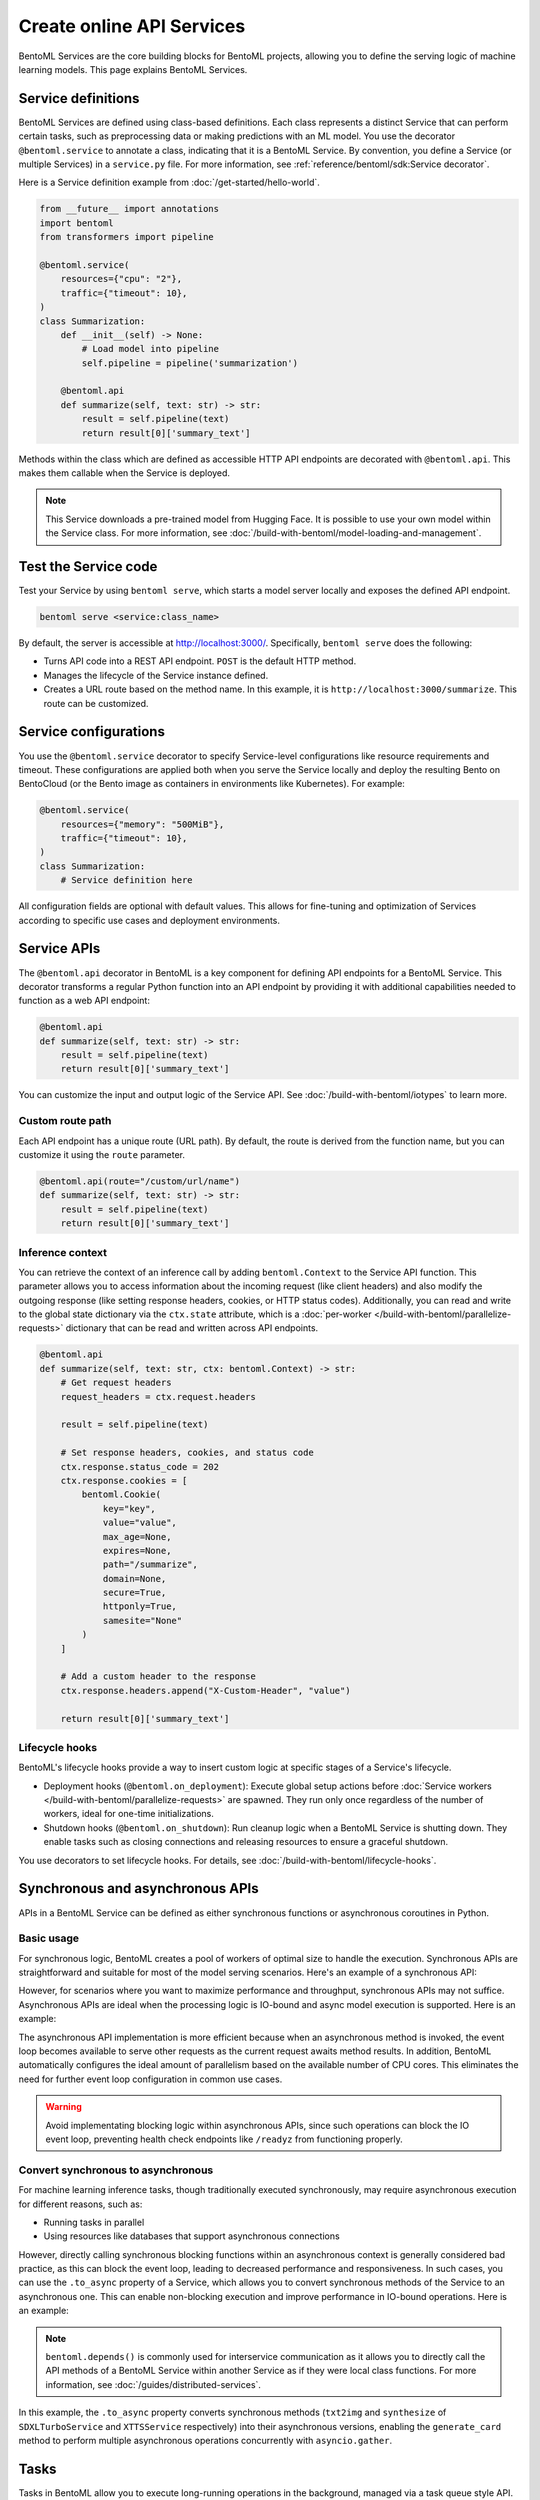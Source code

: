 ==========================
Create online API Services
==========================

BentoML Services are the core building blocks for BentoML projects, allowing you to define the serving logic of machine learning models. This page explains BentoML Services.

Service definitions
-------------------

BentoML Services are defined using class-based definitions. Each class represents a distinct Service that can perform certain tasks, such as preprocessing data or making predictions with an ML model. You use the decorator ``@bentoml.service`` to annotate a class, indicating that it is a BentoML Service. By convention, you define a Service (or multiple Services) in a ``service.py`` file. For more information, see :ref:`reference/bentoml/sdk:Service decorator`.

Here is a Service definition example from :doc:`/get-started/hello-world`.

.. code-block:: python

    from __future__ import annotations
    import bentoml
    from transformers import pipeline

    @bentoml.service(
        resources={"cpu": "2"},
        traffic={"timeout": 10},
    )
    class Summarization:
        def __init__(self) -> None:
            # Load model into pipeline
            self.pipeline = pipeline('summarization')

        @bentoml.api
        def summarize(self, text: str) -> str:
            result = self.pipeline(text)
            return result[0]['summary_text']

Methods within the class which are defined as accessible HTTP API endpoints are decorated with ``@bentoml.api``. This makes them callable when the Service is deployed.

.. note::

    This Service downloads a pre-trained model from Hugging Face. It is possible to use your own model within the Service class. For more information, see :doc:`/build-with-bentoml/model-loading-and-management`.

Test the Service code
---------------------

Test your Service by using ``bentoml serve``, which starts a model server locally and exposes the defined API endpoint.

.. code-block:: bash

    bentoml serve <service:class_name>

By default, the server is accessible at `http://localhost:3000/ <http://localhost:3000/>`_. Specifically, ``bentoml serve`` does the following:

- Turns API code into a REST API endpoint. ``POST`` is the default HTTP method.
- Manages the lifecycle of the Service instance defined.
- Creates a URL route based on the method name. In this example, it is ``http://localhost:3000/summarize``. This route can be customized.

Service configurations
----------------------

You use the ``@bentoml.service`` decorator to specify Service-level configurations like resource requirements and timeout. These configurations are applied both when you serve the Service locally and deploy the resulting Bento on BentoCloud (or the Bento image as containers in environments like Kubernetes). For example:

.. code-block:: python

    @bentoml.service(
        resources={"memory": "500MiB"},
        traffic={"timeout": 10},
    )
    class Summarization:
        # Service definition here

All configuration fields are optional with default values. This allows for fine-tuning and optimization of Services according to specific use cases and deployment environments.

Service APIs
------------

The ``@bentoml.api`` decorator in BentoML is a key component for defining API endpoints for a BentoML Service. This decorator transforms a regular Python function into an API endpoint by providing it with additional capabilities needed to function as a web API endpoint:

.. code-block:: python

    @bentoml.api
    def summarize(self, text: str) -> str:
        result = self.pipeline(text)
        return result[0]['summary_text']

You can customize the input and output logic of the Service API. See :doc:`/build-with-bentoml/iotypes` to learn more.

Custom route path
^^^^^^^^^^^^^^^^^

Each API endpoint has a unique route (URL path). By default, the route is derived from the function name, but you can customize it using the ``route`` parameter.

.. code-block:: python

    @bentoml.api(route="/custom/url/name")
    def summarize(self, text: str) -> str:
        result = self.pipeline(text)
        return result[0]['summary_text']

Inference context
^^^^^^^^^^^^^^^^^

You can retrieve the context of an inference call by adding ``bentoml.Context`` to the Service API function. This parameter allows you to access information about the incoming request (like client headers) and also modify the outgoing response (like setting response headers, cookies, or HTTP status codes). Additionally, you can read and write to the global state dictionary via the ``ctx.state`` attribute, which is a :doc:`per-worker </build-with-bentoml/parallelize-requests>` dictionary that can be read and written across API endpoints.

.. code-block:: python

    @bentoml.api
    def summarize(self, text: str, ctx: bentoml.Context) -> str:
        # Get request headers
        request_headers = ctx.request.headers

        result = self.pipeline(text)

        # Set response headers, cookies, and status code
        ctx.response.status_code = 202
        ctx.response.cookies = [
            bentoml.Cookie(
                key="key",
                value="value",
                max_age=None,
                expires=None,
                path="/summarize",
                domain=None,
                secure=True,
                httponly=True,
                samesite="None"
            )
        ]

        # Add a custom header to the response
        ctx.response.headers.append("X-Custom-Header", "value")

        return result[0]['summary_text']

Lifecycle hooks
^^^^^^^^^^^^^^^

BentoML's lifecycle hooks provide a way to insert custom logic at specific stages of a Service's lifecycle.

- Deployment hooks (``@bentoml.on_deployment``): Execute global setup actions before :doc:`Service workers </build-with-bentoml/parallelize-requests>` are spawned. They run only once regardless of the number of workers, ideal for one-time initializations.
- Shutdown hooks (``@bentoml.on_shutdown``): Run cleanup logic when a BentoML Service is shutting down. They enable tasks such as closing connections and releasing resources to ensure a graceful shutdown.

You use decorators to set lifecycle hooks. For details, see :doc:`/build-with-bentoml/lifecycle-hooks`.

Synchronous and asynchronous APIs
---------------------------------

APIs in a BentoML Service can be defined as either synchronous functions or asynchronous coroutines in Python.

Basic usage
^^^^^^^^^^^

For synchronous logic, BentoML creates a pool of workers of optimal size to handle the execution. Synchronous APIs are straightforward and suitable for most of the model serving scenarios. Here's an example of a synchronous API:

.. code-block:: python
   :emphasize-lines: 11, 12, 13

    @bentoml.service(name="iris_classifier", resources={"cpu": "200m", "memory": "512Mi"})
    class IrisClassifier:
        iris_model = bentoml.models.get("iris_sklearn:latest")
        preprocessing = bentoml.depends(Preprocessing)

        def __init__(self):
            import joblib

            self.model = joblib.load(self.iris_model.path_of("model.pkl"))

        @bentoml.api
        def classify(self, input_series: np.ndarray) -> np.ndarray:
            return self.model.predict(input_series)

However, for scenarios where you want to maximize performance and throughput, synchronous APIs may not suffice. Asynchronous APIs are ideal when the processing logic is IO-bound and async model execution is supported. Here is an example:

.. code-block:: python
   :emphasize-lines: 15, 16, 17, 18, 19, 20

    import bentoml

    from vllm import AsyncEngineArgs, AsyncLLMEngine, SamplingParams
    from typing import Optional, AsyncGenerator, List

    SAMPLING_PARAM = SamplingParams(max_tokens=4096)
    ENGINE_ARGS = AsyncEngineArgs(model='meta-llama/Llama-2-7b-chat-hf')

    @bentoml.service(workers=1, resources={"gpu": "1"})
    class VLLMService:
        def __init__(self) -> None:
            self.engine = AsyncLLMEngine.from_engine_args(ENGINE_ARGS)
            self.request_id = 0

        @bentoml.api
        async def generate(self, prompt: str = "Explain superconductors like I'm five years old", tokens: Optional[List[int]] = None) -> AsyncGenerator[str, None]:
            stream = await self.engine.add_request(self.request_id, prompt, SAMPLING_PARAM, prompt_token_ids=tokens)
            self.request_id += 1
            async for request_output in stream:
                yield request_output.outputs[0].text

The asynchronous API implementation is more efficient because when an asynchronous method is invoked, the event loop becomes available to serve other requests as the current request awaits method results. In addition, BentoML automatically configures the ideal amount of parallelism based on the available number of CPU cores. This eliminates the need for further event loop configuration in common use cases.

.. warning::

    Avoid implementating blocking logic within asynchronous APIs, since such operations can block the IO event loop, preventing health check endpoints like ``/readyz`` from functioning properly.

Convert synchronous to asynchronous
^^^^^^^^^^^^^^^^^^^^^^^^^^^^^^^^^^^

For machine learning inference tasks, though traditionally executed synchronously, may require asynchronous execution for different reasons, such as:

- Running tasks in parallel
- Using resources like databases that support asynchronous connections

However, directly calling synchronous blocking functions within an asynchronous context is generally considered bad practice, as this can block the event loop, leading to decreased performance and responsiveness. In such cases, you can use the ``.to_async`` property of a Service, which allows you to convert synchronous methods of the Service to an asynchronous one. This can enable non-blocking execution and improve performance in IO-bound operations. Here is an example:

.. code-block:: python
   :emphasize-lines: 29, 30

    ...
    @bentoml.service(
        traffic={"timeout": 600},
        workers=4,
        resources={
            "memory": "4Gi"
        },
    )
    class GreetingCardService:
        # Services StableLMService, SDXLTurboService, and XTTSService are previously defined
        # Retrieve these Services using `bentoml.depends` so that their methods can be called directly
        stablelm = bentoml.depends(StableLMService)
        sdxl = bentoml.depends(SDXLTurboService)
        xtts = bentoml.depends(XTTSService)

        @bentoml.api
        async def generate_card(
                self,
                context: bentoml.Context,
                message: str = "Happy new year!",
        ) -> Annotated[Path, bentoml.validators.ContentType("video/*")]:
            greeting_message = await self.stablelm.enhance_message(message)

            sdxl_prompt_tmpl = "a happy and heart-warming greeting card based on greeting message {message}"
            sdxl_prompt = sdxl_prompt_tmpl.format(message=greeting_message)

            # Run `txt2img` and `synthesize` operations in parallel
            audio_path, image = await asyncio.gather(
                self.xtts.to_async.synthesize(greeting_message),
                self.sdxl.to_async.txt2img(sdxl_prompt)
            )

            image_path = os.path.join(context.temp_dir, "output.png")
            image.save(image_path)

            cmd = ["ffmpeg", "-loop", "1", "-i", str(image_path), "-i", str(audio_path), "-shortest"]
            output_path = os.path.join(context.temp_dir, "output.mp4")
            cmd.append(output_path)
            subprocess.run(cmd)

            return Path(output_path)

.. note::

    ``bentoml.depends()`` is commonly used for interservice communication as it allows you to directly call the API methods of a BentoML Service within another Service as if they were local class functions. For more information, see :doc:`/guides/distributed-services`.

In this example, the ``.to_async`` property converts synchronous methods (``txt2img`` and ``synthesize`` of ``SDXLTurboService`` and ``XTTSService`` respectively) into their asynchronous versions, enabling the ``generate_card`` method to perform multiple asynchronous operations concurrently with ``asyncio.gather``.

.. _bentoml-tasks:

Tasks
-----

Tasks in BentoML allow you to execute long-running operations in the background, managed via a task queue style API. These background tasks are ideal for scenarios like batch processing and image or video generation where you don't need the results immediately or synchronously.

To define a task endpoint, use the ``@bentoml.task`` decorator in the Service constructor. For more information, see :doc:`/guides/tasks`.

Convert legacy Runners to a Service
-----------------------------------

`Runners <https://docs.bentoml.com/en/v1.1.11/concepts/runner.html>`_ are a legacy concept in BentoML 1.1, which represent a computation unit that can be executed on a remote Python worker and scales independently. In BentoML 1.1, Services are defined using both ``Service`` and ``Runner`` components, where a Service could contain one or more Runners. Starting with BentoML 1.2, the framework has been streamlined to use a Python class to define a BentoML Service.

To minimize code changes when migrating from 1.1 to 1.2+, you can use the ``bentoml.runner_service()`` function to convert Runners to a Service. Here is an example:

.. code-block:: python
    :caption: `service.py`

    import bentoml
    import numpy as np


    # Create a legacy runner
    sample_legacy_runner = bentoml.models.get("model_name:version").to_runner()
    # Create an internal Service
    SampleService = bentoml.runner_service(runner = sample_legacy_runner)

    # Use the @bentoml.service decorator to mark a class as a Service
    @bentoml.service(
        resources={"cpu": "2", "memory": "500MiB"},
        workers=1,
        traffic={"timeout": 20},
    )
    # Define the BentoML Service
    class MyService:
        # Integrate the internal Service using bentoml.depends() to inject it as a dependency
        sample_model_runner = bentoml.depends(SampleService)

        # Define Service API and IO schema
        @bentoml.api
        def classify(self, input_series: np.ndarray) -> np.ndarray:
            # Use the internal Service for prediction
            result = self.sample_model_runner.predict.run(input_series)
            return result
